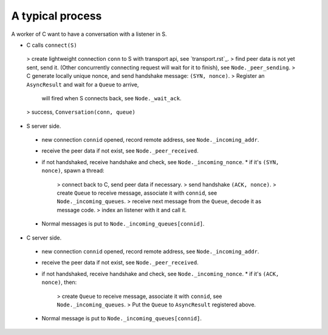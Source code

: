A typical process
-----------------

A worker of C want to have a conversation with a listener in S.

* C calls ``connect(S)``
 > create lightweight connection ``conn`` to S with transport api, see `transport.rst`_.
 > find peer data is not yet sent, send it. (Other concurrently connecting request will wait for it to finish), see ``Node._peer_sending``.
 > C generate locally unique nonce, and send handshake message: ``(SYN, nonce)``.
 > Register an ``AsyncResult`` and wait for a ``Queue`` to arrive,
   will fired when S connects back, see ``Node._wait_ack``.
 > success, ``Conversation(conn, queue)``

* S server side.
 - new connection ``connid`` opened, record remote address, see ``Node._incoming_addr``.
 - receive the peer data if not exist, see ``Node._peer_received``.
 - if not handshaked, receive handshake and check, see ``Node._incoming_nonce``.
   * if it's ``(SYN, nonce)``, spawn a thread:
     > connect back to C, send peer data if necessary.
     > send handshake ``(ACK, nonce)``.
     > create ``Queue`` to receive message, associate it with ``connid``, see ``Node._incoming_queues``.
     > receive next message from the ``Queue``, decode it as message code.
     > index an listener with it and call it.
 - Normal messages is put to ``Node._incoming_queues[connid]``.

* C server side.
 - new connection ``connid`` opened, record remote address, see ``Node._incoming_addr``.
 - receive the peer data if not exist, see ``Node._peer_received``.
 - if not handshaked, receive handshake and check, see ``Node._incoming_nonce``.
   * if it's ``(ACK, nonce)``, then:
     > create ``Queue`` to receive message, associate it with ``connid``, see ``Node._incoming_queues``.
     > Put the ``Queue`` to ``AsyncResult`` registered above.
 - Normal message is put to ``Node._incoming_queues[connid]``.
